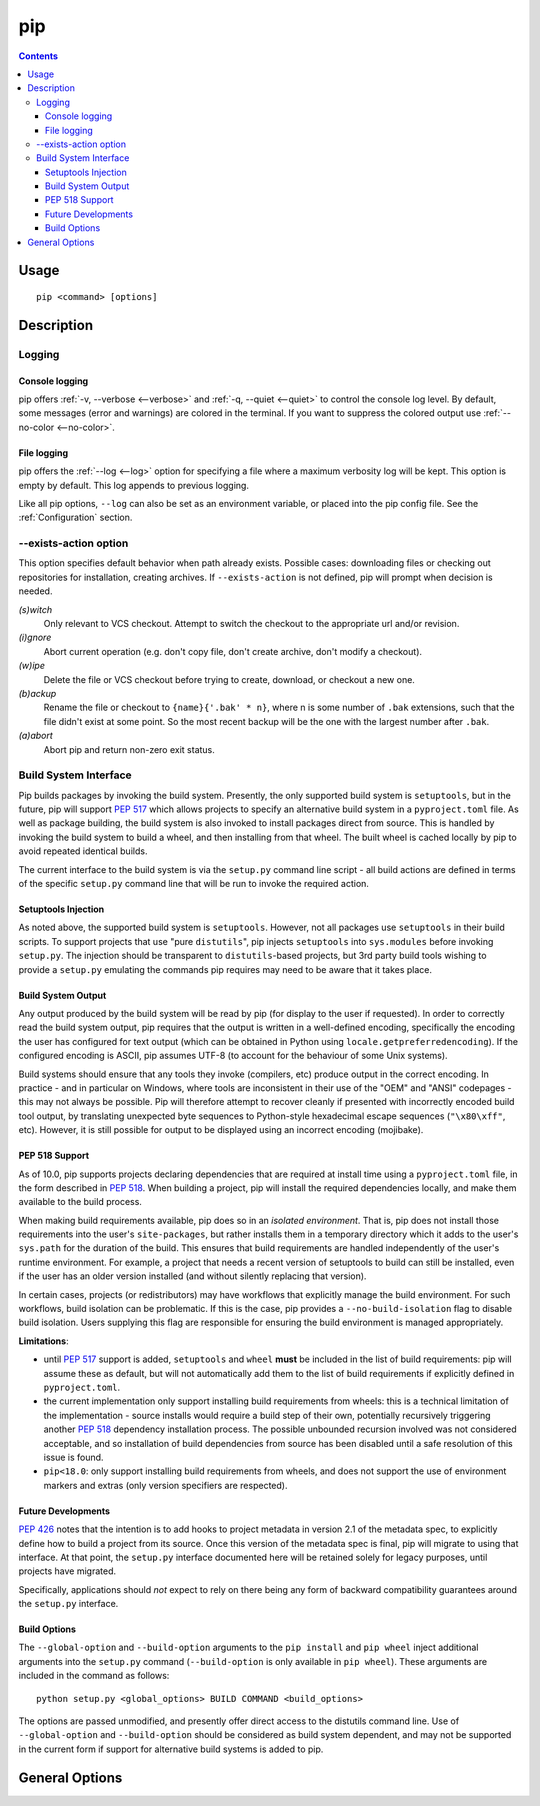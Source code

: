 pip
---

.. contents::

Usage
*****

::

 pip <command> [options]


Description
***********


.. _`Logging`:

Logging
=======

Console logging
~~~~~~~~~~~~~~~

pip offers :ref:`-v, --verbose <--verbose>` and :ref:`-q, --quiet <--quiet>`
to control the console log level. By default, some messages (error and warnings)
are colored in the terminal. If you want to suppress the colored output use
:ref:`--no-color <--no-color>`.


.. _`FileLogging`:

File logging
~~~~~~~~~~~~

pip offers the :ref:`--log <--log>` option for specifying a file where a maximum
verbosity log will be kept.  This option is empty by default. This log appends
to previous logging.

Like all pip options, ``--log`` can also be set as an environment variable, or
placed into the pip config file.  See the :ref:`Configuration` section.

.. _`exists-action`:

--exists-action option
======================

This option specifies default behavior when path already exists.
Possible cases: downloading files or checking out repositories for installation,
creating archives. If ``--exists-action`` is not defined, pip will prompt
when decision is needed.

*(s)witch*
    Only relevant to VCS checkout. Attempt to switch the checkout
    to the appropriate url and/or revision.
*(i)gnore*
    Abort current operation (e.g. don't copy file, don't create archive,
    don't modify a checkout).
*(w)ipe*
    Delete the file or VCS checkout before trying to create, download, or checkout a new one.
*(b)ackup*
    Rename the file or checkout to ``{name}{'.bak' * n}``, where n is some number
    of ``.bak`` extensions, such that the file didn't exist at some point.
    So the most recent backup will be the one with the largest number after ``.bak``.
*(a)abort*
    Abort pip and return non-zero exit status.

.. _`build-interface`:

Build System Interface
======================

Pip builds packages by invoking the build system. Presently, the only supported
build system is ``setuptools``, but in the future, pip will support :pep:`517`
which allows projects to specify an alternative build system in a
``pyproject.toml`` file.  As well as package building, the build system is also
invoked to install packages direct from source.  This is handled by invoking
the build system to build a wheel, and then installing from that wheel.  The
built wheel is cached locally by pip to avoid repeated identical builds.

The current interface to the build system is via the ``setup.py`` command line
script - all build actions are defined in terms of the specific ``setup.py``
command line that will be run to invoke the required action.

Setuptools Injection
~~~~~~~~~~~~~~~~~~~~

As noted above, the supported build system is ``setuptools``. However, not all
packages use ``setuptools`` in their build scripts. To support projects that
use "pure ``distutils``", pip injects ``setuptools`` into ``sys.modules``
before invoking ``setup.py``. The injection should be transparent to
``distutils``-based projects, but 3rd party build tools wishing to provide a
``setup.py`` emulating the commands pip requires may need to be aware that it
takes place.

Build System Output
~~~~~~~~~~~~~~~~~~~

Any output produced by the build system will be read by pip (for display to the
user if requested). In order to correctly read the build system output, pip
requires that the output is written in a well-defined encoding, specifically
the encoding the user has configured for text output (which can be obtained in
Python using ``locale.getpreferredencoding``). If the configured encoding is
ASCII, pip assumes UTF-8 (to account for the behaviour of some Unix systems).

Build systems should ensure that any tools they invoke (compilers, etc) produce
output in the correct encoding. In practice - and in particular on Windows,
where tools are inconsistent in their use of the "OEM" and "ANSI" codepages -
this may not always be possible. Pip will therefore attempt to recover cleanly
if presented with incorrectly encoded build tool output, by translating
unexpected byte sequences to Python-style hexadecimal escape sequences
(``"\x80\xff"``, etc). However, it is still possible for output to be displayed
using an incorrect encoding (mojibake).

PEP 518 Support
~~~~~~~~~~~~~~~

As of 10.0, pip supports projects declaring dependencies that are required at
install time using a ``pyproject.toml`` file, in the form described in
:pep:`518`. When building a project, pip will install the required dependencies
locally, and make them available to the build process.

When making build requirements available, pip does so in an *isolated
environment*. That is, pip does not install those requirements into the user's
``site-packages``, but rather installs them in a temporary directory which it
adds to the user's ``sys.path`` for the duration of the build. This ensures
that build requirements are handled independently of the user's runtime
environment. For example, a project that needs a recent version of setuptools
to build can still be installed, even if the user has an older version
installed (and without silently replacing that version).

In certain cases, projects (or redistributors) may have workflows that
explicitly manage the build environment. For such workflows, build isolation
can be problematic. If this is the case, pip provides a
``--no-build-isolation`` flag to disable build isolation. Users supplying this
flag are responsible for ensuring the build environment is managed
appropriately.

.. _pep-518-limitations:

**Limitations**:

* until :pep:`517` support is added, ``setuptools`` and ``wheel`` **must** be
  included in the list of build requirements: pip will assume these as default,
  but will not automatically add them to the list of build requirements if
  explicitly defined in ``pyproject.toml``.

* the current implementation only support installing build requirements from
  wheels: this is a technical limitation of the implementation - source
  installs would require a build step of their own, potentially recursively
  triggering another :pep:`518` dependency installation process. The possible
  unbounded recursion involved was not considered acceptable, and so
  installation of build dependencies from source has been disabled until a safe
  resolution of this issue is found.

* ``pip<18.0``: only support installing build requirements from wheels, and
  does not support the use of environment markers and extras (only version
  specifiers are respected).


Future Developments
~~~~~~~~~~~~~~~~~~~

:pep:`426` notes that the intention is to add hooks to project metadata in
version 2.1 of the metadata spec, to explicitly define how to build a project
from its source. Once this version of the metadata spec is final, pip will
migrate to using that interface. At that point, the ``setup.py`` interface
documented here will be retained solely for legacy purposes, until projects
have migrated.

Specifically, applications should *not* expect to rely on there being any form
of backward compatibility guarantees around the ``setup.py`` interface.


Build Options
~~~~~~~~~~~~~

The ``--global-option`` and ``--build-option`` arguments to the ``pip install``
and ``pip wheel`` inject additional arguments into the ``setup.py`` command
(``--build-option`` is only available in ``pip wheel``).  These arguments are
included in the command as follows::

    python setup.py <global_options> BUILD COMMAND <build_options>

The options are passed unmodified, and presently offer direct access to the
distutils command line. Use of ``--global-option`` and ``--build-option``
should be considered as build system dependent, and may not be supported in the
current form if support for alternative build systems is added to pip.


.. _`General Options`:

General Options
***************

.. pip-general-options::

